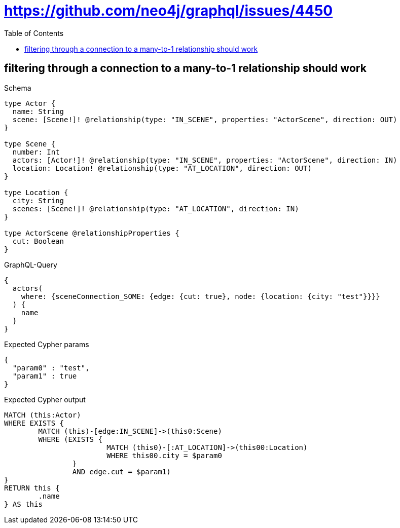 :toc:
:toclevels: 42

= https://github.com/neo4j/graphql/issues/4450

== filtering through a connection to a many-to-1 relationship should work

.Schema
[source,graphql,schema=true]
----
type Actor {
  name: String
  scene: [Scene!]! @relationship(type: "IN_SCENE", properties: "ActorScene", direction: OUT)
}

type Scene {
  number: Int
  actors: [Actor!]! @relationship(type: "IN_SCENE", properties: "ActorScene", direction: IN)
  location: Location! @relationship(type: "AT_LOCATION", direction: OUT)
}

type Location {
  city: String
  scenes: [Scene!]! @relationship(type: "AT_LOCATION", direction: IN)
}

type ActorScene @relationshipProperties {
  cut: Boolean
}
----

.GraphQL-Query
[source,graphql,request=true]
----
{
  actors(
    where: {sceneConnection_SOME: {edge: {cut: true}, node: {location: {city: "test"}}}}
  ) {
    name
  }
}
----

.Expected Cypher params
[source,json]
----
{
  "param0" : "test",
  "param1" : true
}
----

.Expected Cypher output
[source,cypher]
----
MATCH (this:Actor)
WHERE EXISTS {
	MATCH (this)-[edge:IN_SCENE]->(this0:Scene)
	WHERE (EXISTS {
			MATCH (this0)-[:AT_LOCATION]->(this00:Location)
			WHERE this00.city = $param0
		}
		AND edge.cut = $param1)
}
RETURN this {
	.name
} AS this
----
